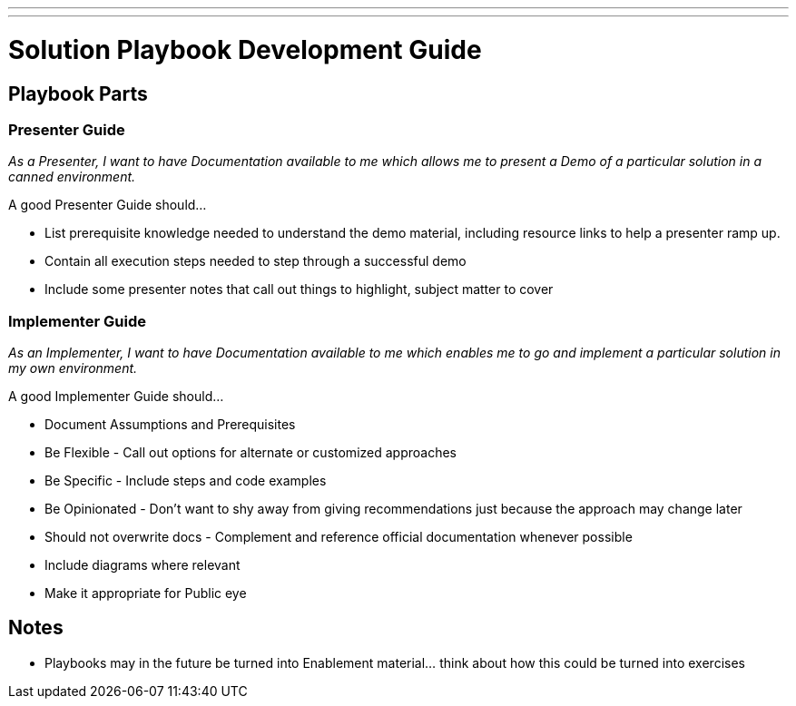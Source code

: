 ---
---
= Solution Playbook Development Guide

== Playbook Parts

=== Presenter Guide

_As a Presenter, I want to have Documentation available to me which allows me to present a Demo of a particular solution in a canned environment._

A good Presenter Guide should…

* List prerequisite knowledge needed to understand the demo material, including resource links to help a presenter ramp up.
* Contain all execution steps needed to step through a successful demo
* Include some presenter notes that call out things to highlight, subject matter to cover

=== Implementer Guide
_As an Implementer, I want to have Documentation available to me which enables me to go and implement a particular solution in my own environment._

A good Implementer Guide should…

* Document Assumptions and Prerequisites
* Be Flexible - Call out options for alternate or customized approaches
* Be Specific - Include steps and code examples
* Be Opinionated - Don’t want to shy away from giving recommendations just because the approach may change later
* Should not overwrite docs - Complement and reference official documentation whenever possible
* Include diagrams where relevant
* Make it appropriate for Public eye

== Notes

* Playbooks may in the future be turned into Enablement material... think about how this could be turned into exercises
